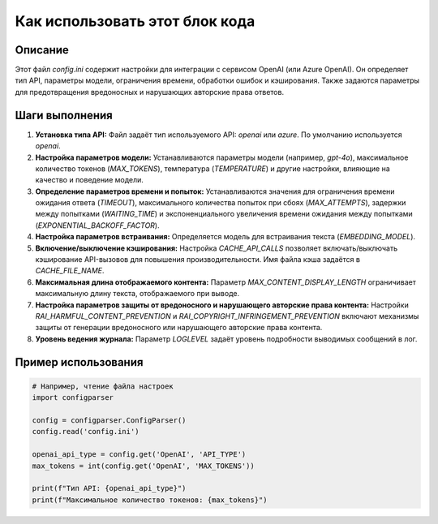Как использовать этот блок кода
=========================================================================================

Описание
-------------------------
Этот файл `config.ini` содержит настройки для интеграции с сервисом OpenAI (или Azure OpenAI). Он определяет тип API, параметры модели, ограничения времени, обработки ошибок и кэширования. Также задаются параметры для предотвращения вредоносных и нарушающих авторские права ответов.

Шаги выполнения
-------------------------
1. **Установка типа API:**  Файл задаёт тип используемого API: `openai` или `azure`. По умолчанию используется `openai`.
2. **Настройка параметров модели:**  Устанавливаются параметры модели (например, `gpt-4o`), максимальное количество токенов (`MAX_TOKENS`), температура (`TEMPERATURE`) и другие настройки, влияющие на качество и поведение модели.
3. **Определение параметров времени и попыток:**  Устанавливаются значения для ограничения времени ожидания ответа (`TIMEOUT`), максимального количества попыток при сбоях (`MAX_ATTEMPTS`), задержки между попытками (`WAITING_TIME`) и экспоненциального увеличения времени ожидания между попытками (`EXPONENTIAL_BACKOFF_FACTOR`).
4. **Настройка параметров встраивания:**  Определяется модель для встраивания текста (`EMBEDDING_MODEL`).
5. **Включение/выключение кэширования:**  Настройка `CACHE_API_CALLS` позволяет включать/выключать кэширование API-вызовов для повышения производительности.  Имя файла кэша задаётся в `CACHE_FILE_NAME`.
6. **Максимальная длина отображаемого контента:**  Параметр `MAX_CONTENT_DISPLAY_LENGTH` ограничивает максимальную длину текста, отображаемого при выводе.
7. **Настройка параметров защиты от вредоносного и нарушающего авторские права контента:**  Настройки `RAI_HARMFUL_CONTENT_PREVENTION` и `RAI_COPYRIGHT_INFRINGEMENT_PREVENTION` включают механизмы защиты от генерации вредоносного или нарушающего авторские права контента.
8. **Уровень ведения журнала:** Параметр `LOGLEVEL` задаёт уровень подробности выводимых сообщений в лог.

Пример использования
-------------------------
.. code-block:: python

    # Например, чтение файла настроек
    import configparser

    config = configparser.ConfigParser()
    config.read('config.ini')

    openai_api_type = config.get('OpenAI', 'API_TYPE')
    max_tokens = int(config.get('OpenAI', 'MAX_TOKENS'))

    print(f"Тип API: {openai_api_type}")
    print(f"Максимальное количество токенов: {max_tokens}")